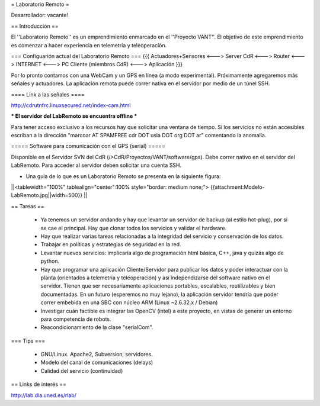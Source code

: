 = Laboratorio Remoto =

Desarrollador: vacante!

== Introducción ==

El ''Laboratorio Remoto'' es un emprendimiento enmarcado en el ''Proyecto VANT''. El objetivo de este emprendimiento es comenzar a hacer experiencia en telemetría y teleoperación.

=== Configuarión actual del Laboratorio Remoto ===
{{{
Actuadores+Sensores <---> Server CdR <---> Router <---> INTERNET <---> PC Cliente (miembros CdR) <---> Aplicación
}}}

Por lo pronto contamos con una WebCam y un GPS en línea (a modo experimental). Próximamente agregaremos más señales y actuadores. La aplicación remota puede correr nativa en el servidor por medio de un túnel SSH.

==== Link a las señales ====

http://cdrutnfrc.linuxsecured.net/index-cam.html

*** El servidor del LabRemoto se encuentra offline ***

Para tener acceso exclusivo a los recursos hay que solicitar una ventana de tiempo. Si los servicios no están accesibles escriban a la dirección "marcoar AT SPAMFREE cdr DOT usla DOT org DOT ar" comentando la anomalía.

===== Software para comunicación con el GPS (serial) =====

Disponible en el Servidor SVN del CdR (/>CdR/Proyectos/VANT/software/gps). Debe correr nativo en el servidor del LabRemoto. Para acceder al servidor deben solicitar una cuenta SSH.

* Una guía de lo que es un Laboratorio Remoto se presenta en la siguiente figura:

||<tablewidth="100%" tablealign="center":100% style="border: medium none;"> {{attachment:Modelo-LabRemoto.jpg||width=500}} ||

== Tareas ==

 * Ya tenemos un servidor andando y hay que levantar un servidor de backup (al estilo hot-plug), por si se cae el principal. Hay que clonar todos los servicios y validar el hardware.

 * Hay que realizar varias tareas relacionadas a la integridad del servicio y conservación de los datos.

 * Trabajar en políticas y estrategias de seguridad en la red.

 * Levantar nuevos servicios: implicaría algo de programación html básica, C++, java y quizás algo de python. 

 * Hay que programar una aplicación Cliente/Servidor para publicar los datos y poder interactuar con la planta (orientados a telemetría y teleoperación) y así independizarse del software nativo en el servidor. Tienen que ser necesariamente aplicaciones portables, escalables, reutilizables y bien documentadas. En un futuro (esperemos no muy lejano), la aplicación servidor tendría que poder correr embebida en una SBC con núcleo ARM (Linux ~2.6.32.x / Debian)

 * Investigar cuán factible es integrar las OpenCV (intel) a este proyecto, en vistas de generar un entorno para competencia de robots.

 * Reacondicionamiento de la clase "serialCom".

=== Tips ===

 * GNU/Linux. Apache2, Subversion, servidores.
 * Modelo del canal de comunicaciones (delays)
 * Calidad del servicio (continuidad)
        
== Links de interés ==

http://lab.dia.uned.es/rlab/
